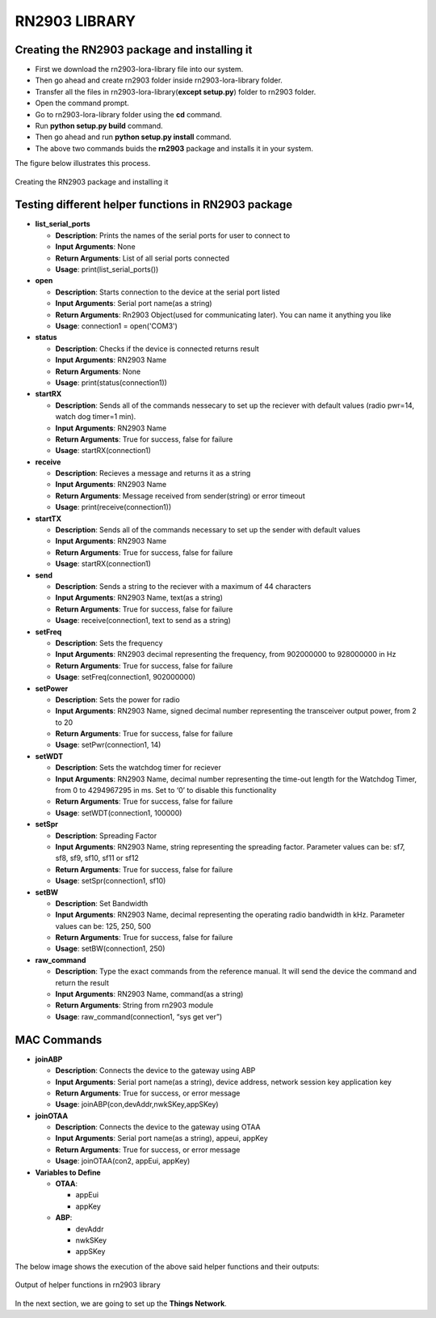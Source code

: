 **RN2903 LIBRARY**
==================


**Creating the RN2903 package and installing it**
+++++++++++++++++++++++++++++++++++++++++++++++++

* First we download the rn2903-lora-library file into our system.
* Then go ahead and create rn2903 folder inside rn2903-lora-library folder. 
* Transfer all the files in rn2903-lora-library(**except setup.py**) folder to rn2903 folder.
* Open the command prompt.
* Go to rn2903-lora-library folder using the **cd** command.
* Run **python setup.py build** command.
* Then go ahead and run **python setup.py install** command.
* The above two commands buids the **rn2903** package and installs it in your system.

The figure below illustrates this process.

.. figure:: pic5.png
  :width: 800
  :align: center
  :height: 400
  :alt: Alternative text

  Creating the RN2903 package and installing it


**Testing different helper functions in RN2903 package**
++++++++++++++++++++++++++++++++++++++++++++++++++++++++

* **list_serial_ports**

  * **Description**:    
    Prints the names of the serial ports for user to connect to
    
  * **Input Arguments**:    
    None
    
  * **Return Arguments**:     
    List of all serial ports connected

  * **Usage**: 
    print(list_serial_ports())


* **open**

  * **Description**:
    Starts connection to the device at the serial port listed   
  
  * **Input Arguments**:
    Serial port name(as a string) 
   
  * **Return Arguments**:    
    Rn2903 Object(used for communicating later). You can name it anything you like

  * **Usage**: 
    connection1 = open('COM3')

* **status**

  * **Description**:    
    Checks if the device is connected returns result 
   
  * **Input Arguments**:    
    RN2903 Name 
   
  * **Return Arguments**:    
    None

  * **Usage**: 
    print(status(connection1))

* **startRX**

  * **Description**:    
    Sends all of the commands nessecary to set up the reciever with default values (radio pwr=14, watch dog timer=1 min). 
   
  * **Input Arguments**: 
    RN2903 Name  
  
  * **Return Arguments**: 
    True for success, false for failure

  * **Usage**: 
    startRX(connection1)

* **receive**

  * **Description**:   
    Recieves a message and returns it as a string
    
  * **Input Arguments**:    
    RN2903 Name    

  * **Return Arguments**:    
    Message received from sender(string) or error timeout 

  * **Usage**: print(receive(connection1))
 
* **startTX** 

  * **Description**:    
    Sends all of the commands necessary to set up the sender with default values

  * **Input Arguments**:    
    RN2903 Name  
  
  * **Return Arguments**:    
    True for success, false for failure

  * **Usage**: 
    startRX(connection1)

* **send**

  * **Description**:
    Sends a string to the reciever with a maximum of 44 characters  
   
  * **Input Arguments**:
    RN2903 Name, text(as a string)
    
  * **Return Arguments**:    
    True for success, false for failure

  * **Usage**: 
    receive(connection1, text to send as a string)

* **setFreq** 

  * **Description**:    
    Sets the frequency  
  
  * **Input Arguments**:   
    RN2903 decimal representing the frequency, from 902000000 to 928000000 in  Hz  
  
  * **Return Arguments**:    
    True for success, false for failure

  * **Usage**: 
    setFreq(connection1, 902000000)

* **setPower**

  * **Description**:   
    Sets the power for radio
    
  * **Input Arguments**:   
    RN2903 Name, signed decimal number representing the transceiver output power, from 2 to 20  
  
  * **Return Arguments**:    
    True for success, false for failure

  * **Usage**: 
    setPwr(connection1, 14)

* **setWDT** 
   
  * **Description**:  
    Sets the watchdog timer for reciever  
  
  * **Input Arguments**: 
    RN2903 Name, decimal number representing the time-out length for the Watchdog Timer, from 0 to 4294967295 in ms. Set to ‘0’ to disable this functionality    

  * **Return Arguments**: 
    True for success, false for failure

  * **Usage**: 
    setWDT(connection1, 100000)

* **setSpr**

  * **Description**:   
    Spreading Factor   
 
  * **Input Arguments**:    
    RN2903 Name, string representing the spreading factor. Parameter values can  be: sf7, sf8, sf9, sf10, sf11 or sf12   
 
  * **Return Arguments**:   
    True for success, false for failure

  * **Usage**: 
    setSpr(connection1, sf10)

* **setBW**  
 
  * **Description**: 
    Set Bandwidth  
  
  * **Input Arguments**:
    RN2903 Name, decimal representing the operating radio bandwidth in kHz.   Parameter values can be: 125, 250, 500 
   
  * **Return Arguments**:    
    True for success, false for failure

  * **Usage**: 
    setBW(connection1, 250)

* **raw_command** 
   
  * **Description**:   
    Type the exact commands from the reference manual. It will send the device the command and return the result 
   
  * **Input Arguments**:   
    RN2903 Name, command(as a string) 
   
  * **Return Arguments**:    
    String from rn2903 module

  * **Usage**: 
    raw_command(connection1, “sys get ver”)

**MAC Commands**
++++++++++++++++

* **joinABP**

  * **Description**: 
    Connects the device to the gateway using ABP

  * **Input Arguments**:
    Serial port name(as a string), device address, network session key application key

  * **Return Arguments**:    
    True for success, or error message

  * **Usage**: 
    joinABP(con,devAddr,nwkSKey,appSKey)

* **joinOTAA**

  * **Description**:    
    Connects the device to the gateway using OTAA

  * **Input Arguments**:
    Serial port name(as a string), appeui, appKey

  * **Return Arguments**:    
    True for success, or error message

  * **Usage**: 
    joinOTAA(con2, appEui, appKey)

* **Variables to Define**

  * **OTAA**:

    * appEui

    * appKey
 
  * **ABP**:

    * devAddr

    * nwkSKey

    * appSKey

The below image shows the execution of the above said helper functions and their outputs:

.. figure:: pic6.png
  :width: 800
  :align: center
  :height: 400
  :alt: Alternative text

  Output of helper functions in rn2903 library

In the next section, we are going to set up the **Things Network**.





